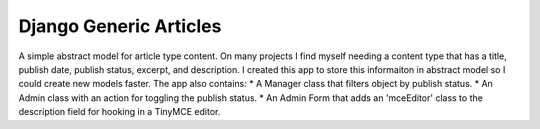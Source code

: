 =======================
Django Generic Articles
=======================
A simple abstract model for article type content.
On many projects I find myself needing a content type that has a title, publish date, publish status, excerpt, and description.
I created this app to store this informaiton in abstract model so I could create new models faster.
The app also contains: 
* A Manager class that filters object by publish status.
* An Admin class with an action for toggling the publish status.
* An Admin Form that adds an 'mceEditor' class to the description field for hooking in a TinyMCE editor.
